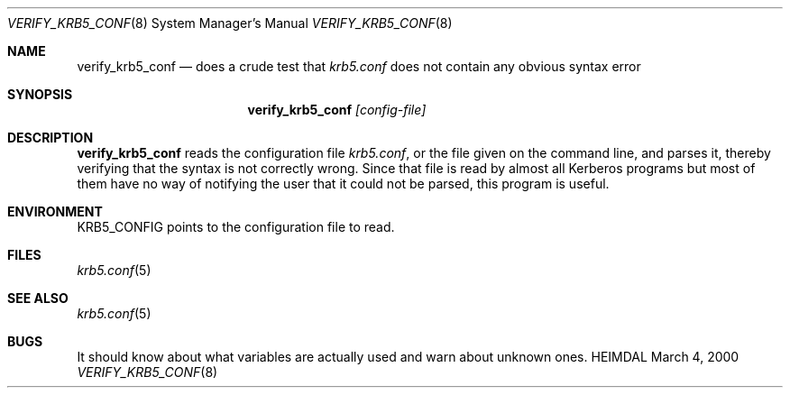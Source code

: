 .\" $Id$
.\"
.Dd March  4, 2000
.Dt VERIFY_KRB5_CONF 8
.Os HEIMDAL
.Sh NAME
.Nm verify_krb5_conf
.Nd does a crude test that
.Pa krb5.conf
does not contain any obvious syntax error
.Sh SYNOPSIS
.Nm
.Ar [config-file]
.Sh DESCRIPTION
.Nm
reads the configuration file
.Pa krb5.conf ,
or the file given on the command line,
and parses it, thereby verifying that the syntax is not correctly wrong.
Since that file is read by almost all Kerberos programs but most of
them have no way of notifying the user that it could not be parsed,
this program is useful.
.Sh ENVIRONMENT
.Ev KRB5_CONFIG
points to the configuration file to read.
.Sh FILES
.Xr krb5.conf 5
.Sh SEE ALSO
.Xr krb5.conf 5
.Sh BUGS
It should know about what variables are actually used and warn about
unknown ones.

